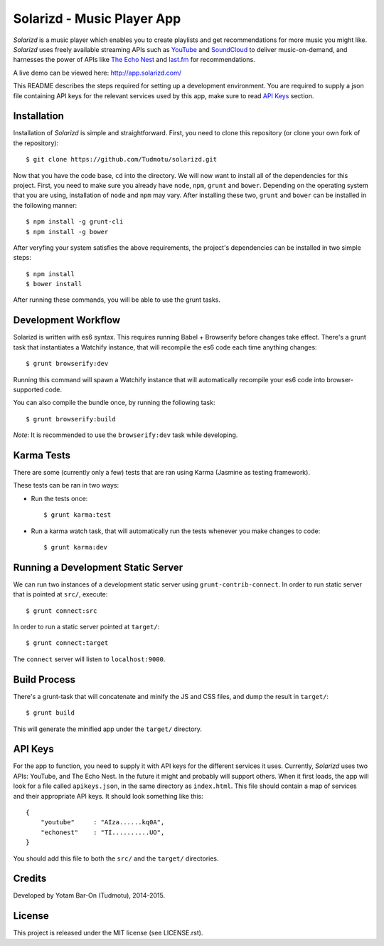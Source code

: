 ============================================================
Solarizd - Music Player App
============================================================

*Solarizd* is a music player which enables you to create playlists and get
recommendations for more music you might like. *Solarizd* uses freely available
streaming APIs such as `YouTube`_ and `SoundCloud`_ to deliver music-on-demand, and
harnesses the power of APIs like `The Echo Nest`_ and `last.fm`_ for recommendations.

A live demo can be viewed here: http://app.solarizd.com/

.. _YouTube: http://youtube.com
.. _SoundCloud: http://soundcloud.com
.. _`The Echo Nest`: http://the.echonest.com
.. _`last.fm`: http://last.fm

This README describes the steps required for setting up a development
environment. You are required to supply a json file containing API keys for
the relevant services used by this app, make sure to read `API Keys`_ section.


Installation
---------------------

Installation of *Solarizd* is simple and straightforward. First, you need to clone this repository (or clone your own fork of the
repository)::

    $ git clone https://github.com/Tudmotu/solarizd.git

Now that you have the code base, ``cd`` into the directory. We will now want to
install all of the dependencies for this project. First, you need to make sure you
already have ``node``, ``npm``, ``grunt`` and ``bower``. Depending on the
operating system that you are using, installation of ``node`` and ``npm`` may
vary. After installing these two, ``grunt`` and ``bower`` can be installed in
the following manner::

    $ npm install -g grunt-cli
    $ npm install -g bower

After veryfing your system satisfies the above requirements, the project's
dependencies can be installed in two simple steps::

    $ npm install
    $ bower install

After running these commands, you will be able to use the grunt tasks.


Development Workflow
--------------------
Solarizd is written with es6 syntax. This requires running Babel + Browserify
before changes take effect. There's a grunt task that instantiates a Watchify
instance, that will recompile the es6 code each time anything changes::

    $ grunt browserify:dev

Running this command will spawn a Watchify instance that will automatically
recompile your es6 code into browser-supported code.

You can also compile the bundle once, by running the following task::

    $ grunt browserify:build

*Note*: It is recommended to use the ``browserify:dev`` task while developing.

Karma Tests
-----------
There are some (currently only a few) tests that are ran using Karma (Jasmine
as testing framework).

These tests can be ran in two ways:

- Run the tests once::

    $ grunt karma:test

- Run a karma watch task, that will automatically run the
  tests whenever you make changes to code::

    $ grunt karma:dev


Running a Development Static Server
------------------------------------

We can run two instances of a development static server using
``grunt-contrib-connect``. In order to run static server that is pointed at
``src/``, execute::

    $ grunt connect:src

In order to run a static server pointed at ``target/``::

    $ grunt connect:target

The ``connect`` server will listen to ``localhost:9000``.


Build Process
---------------------

There's a grunt-task that will concatenate and minify the JS and CSS files,
and dump the result in ``target/``::

    $ grunt build

This will generate the minified app under the ``target/`` directory.


API Keys
---------------------

For the app to function, you need to supply it with API keys for the different
services it uses. Currently, *Solarizd* uses two APIs: YouTube, and The Echo Nest.
In the future it might and probably will support others. When it first loads,
the app will look for a file called ``apikeys.json``, in the same directory as
``index.html``. This file should contain a map of services and their appropriate
API keys. It should look something like this::

    {
        "youtube"     : "AIza......kq0A",
        "echonest"    : "TI..........UO",
    }

You should add this file to both the ``src/`` and the ``target/`` directories.


Credits
----------

Developed by Yotam Bar-On (Tudmotu), 2014-2015.


License
----------

This project is released under the MIT license (see LICENSE.rst).

